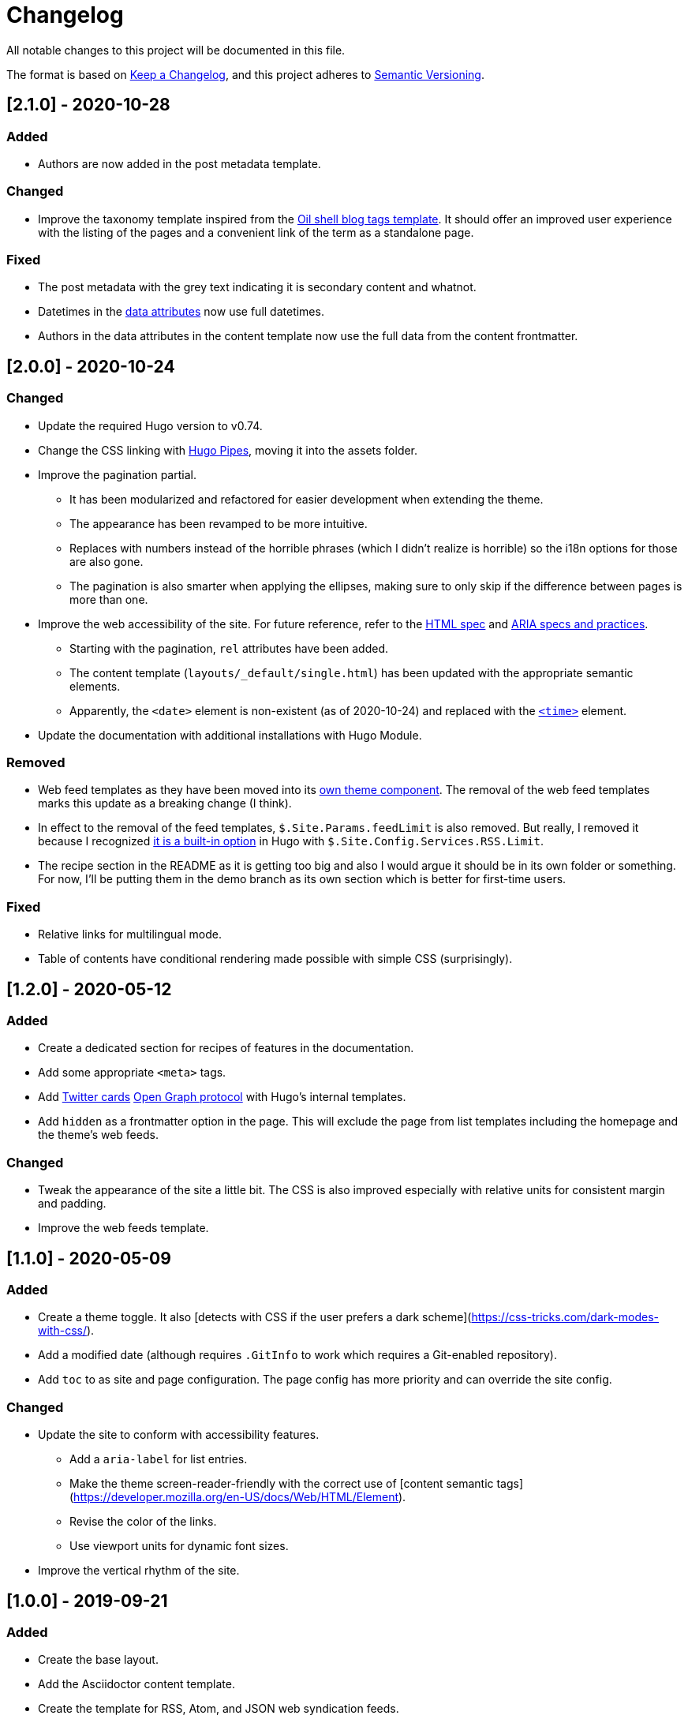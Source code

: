 = Changelog
All notable changes to this project will be documented in this file.

The format is based on https://keepachangelog.com/en/1.0.0/[Keep a Changelog],
and this project adheres to https://semver.org/spec/v2.0.0.html[Semantic Versioning].




== [2.1.0] - 2020-10-28


=== Added

* Authors are now added in the post metadata template.


=== Changed

* Improve the taxonomy template inspired from the https://www.oilshell.org/blog/tags.html[Oil shell blog tags template].
It should offer an improved user experience with the listing of the pages and a convenient link of the term as a standalone page.


=== Fixed

* The post metadata with the grey text indicating it is secondary content and whatnot.

* Datetimes in the https://developer.mozilla.org/en-US/docs/Web/HTML/Global_attributes/data-*[data attributes] now use full datetimes.

* Authors in the data attributes in the content template now use the full data from the content frontmatter.




== [2.0.0] - 2020-10-24


=== Changed

* Update the required Hugo version to v0.74.

* Change the CSS linking with https://gohugo.io/hugo-pipes/introduction/[Hugo Pipes], moving it into the assets folder.

* Improve the pagination partial.
** It has been modularized and refactored for easier development when extending the theme.
** The appearance has been revamped to be more intuitive.
** Replaces with numbers instead of the horrible phrases (which I didn't realize is horrible) so the i18n options for those are also gone.
** The pagination is also smarter when applying the ellipses, making sure to only skip if the difference between pages is more than one.

* Improve the web accessibility of the site.
For future reference, refer to the https://html.spec.whatwg.org/[HTML spec] and https://www.w3.org/TR/wai-aria-1.1/[ARIA specs and practices].
** Starting with the pagination, `rel` attributes have been added.
** The content template (`layouts/_default/single.html`) has been updated with the appropriate semantic elements.
** Apparently, the `<date>` element is non-existent (as of 2020-10-24) and replaced with the https://developer.mozilla.org/en-US/docs/Web/HTML/Element/time[`<time>`] element.

* Update the documentation with additional installations with Hugo Module.


=== Removed

* Web feed templates as they have been moved into its https://github.com/foo-dogsquared/hugo-web-feeds[own theme component].
The removal of the web feed templates marks this update as a breaking change (I think).

* In effect to the removal of the feed templates, `$.Site.Params.feedLimit` is also removed.
But really, I removed it because I recognized https://gohugo.io/templates/rss/#configure-rss[it is a built-in option] in Hugo with `$.Site.Config.Services.RSS.Limit`.

* The recipe section in the README as it is getting too big and also I would argue it should be in its own folder or something.
For now, I'll be putting them in the demo branch as its own section which is better for first-time users.


=== Fixed

* Relative links for multilingual mode.

* Table of contents have conditional rendering made possible with simple CSS (surprisingly).




== [1.2.0] - 2020-05-12


=== Added

* Create a dedicated section for recipes of features in the documentation.

* Add some appropriate `<meta>` tags.

* Add https://dev.twitter.com/cards[Twitter cards] https://opengraphprotocol.org/[Open Graph protocol] with Hugo's internal templates.

* Add `hidden` as a frontmatter option in the page.
This will exclude the page from list templates including the homepage and the theme's web feeds.


=== Changed

* Tweak the appearance of the site a little bit.
The CSS is also improved especially with relative units for consistent margin and padding.

* Improve the web feeds template.




== [1.1.0] - 2020-05-09


=== Added

* Create a theme toggle.
It also [detects with CSS if the user prefers a dark scheme](https://css-tricks.com/dark-modes-with-css/).

* Add a modified date (although requires `.GitInfo` to work which requires a Git-enabled repository).

* Add `toc` to as site and page configuration.
The page config has more priority and can override the site config.


=== Changed

* Update the site to conform with accessibility features.
** Add a `aria-label` for list entries.
** Make the theme screen-reader-friendly with the correct use of [content semantic tags](https://developer.mozilla.org/en-US/docs/Web/HTML/Element).
** Revise the color of the links.
** Use viewport units for dynamic font sizes.

* Improve the vertical rhythm of the site.




== [1.0.0] - 2019-09-21 


=== Added

* Create the base layout.
* Add the Asciidoctor content template.
* Create the template for RSS, Atom, and JSON web syndication feeds.
* Implement multilingual mode support.
